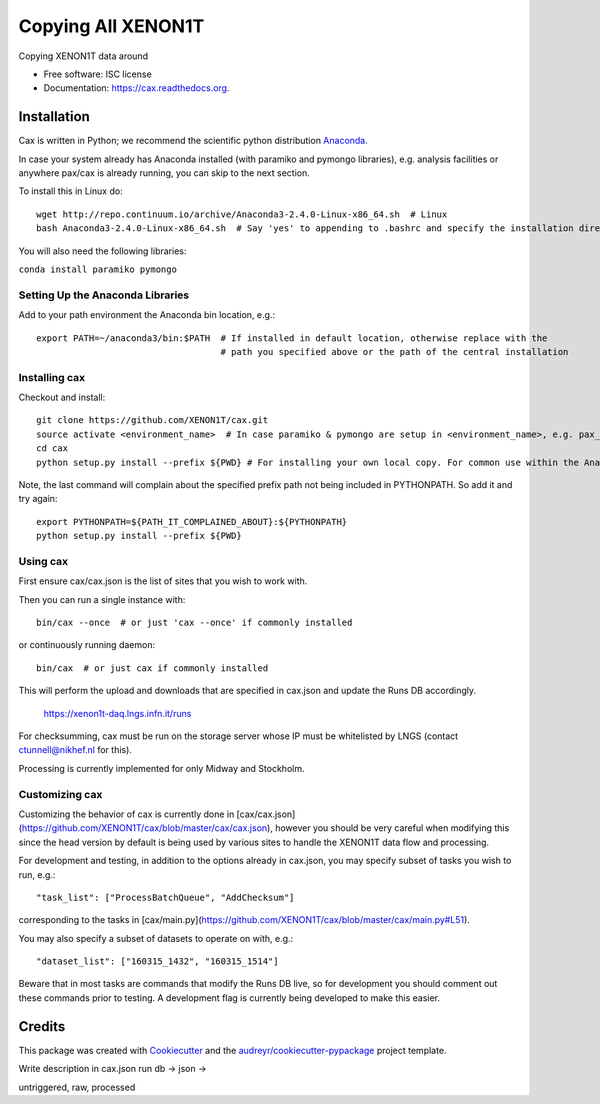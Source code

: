 ===============================
Copying All XENON1T
===============================

.. image:: https://img.shields.io/pypi/v/cax.svg
        :target: https://pypi.python.org/pypi/cax

.. image:: https://img.shields.io/travis/tunnell/cax.svg
        :target: https://travis-ci.org/tunnell/cax

.. image:: https://readthedocs.org/projects/cax/badge/?version=latest
        :target: https://readthedocs.org/projects/cax/?badge=latest
        :alt: Documentation Status


Copying XENON1T data around

* Free software: ISC license
* Documentation: https://cax.readthedocs.org.

Installation
------------

Cax is written in Python; we recommend the scientific python distribution `Anaconda <https://store.continuum.io/cshop/anaconda/>`_. 

In case your system already has Anaconda installed (with paramiko and pymongo libraries), e.g. analysis facilities or anywhere pax/cax is already running, you can skip to the next section.

To install this in Linux do::

  wget http://repo.continuum.io/archive/Anaconda3-2.4.0-Linux-x86_64.sh  # Linux
  bash Anaconda3-2.4.0-Linux-x86_64.sh  # Say 'yes' to appending to .bashrc and specify the installation directory

You will also need the following libraries:

``conda install paramiko pymongo``

  
Setting Up the Anaconda Libraries
^^^^^^^^^^^^^^^^^^^^^^^^^^^^^^^^^

Add to your path environment the Anaconda bin location, e.g.::

  export PATH=~/anaconda3/bin:$PATH  # If installed in default location, otherwise replace with the 
                                     # path you specified above or the path of the central installation 

Installing cax
^^^^^^^^^^^^^^^^^^^^^^^^^^^^^^^^^

Checkout and install::

  git clone https://github.com/XENON1T/cax.git
  source activate <environment_name>  # In case paramiko & pymongo are setup in <environment_name>, e.g. pax_head
  cd cax
  python setup.py install --prefix ${PWD} # For installing your own local copy. For common use within the Anaconda distribution, remove "--prefix"

Note, the last command will complain about the specified prefix path not being included in PYTHONPATH. So add it and try again::

  export PYTHONPATH=${PATH_IT_COMPLAINED_ABOUT}:${PYTHONPATH}
  python setup.py install --prefix ${PWD}

Using cax
^^^^^^^^^^^^^^^^^^^^^^^^^^^^^^^^^

First ensure cax/cax.json is the list of sites that you wish to work with.

Then you can run a single instance with::

  bin/cax --once  # or just 'cax --once' if commonly installed
  
or continuously running daemon:: 

  bin/cax  # or just cax if commonly installed
  
This will perform the upload and downloads that are specified in cax.json and update the Runs DB accordingly. 

  https://xenon1t-daq.lngs.infn.it/runs
  
For checksumming, cax must be run on the storage server whose IP must be whitelisted by LNGS (contact ctunnell@nikhef.nl for this).

Processing is currently implemented for only Midway and Stockholm.

Customizing cax
^^^^^^^^^^^^^^^^^^^^^^^^^^^^^^^^^

Customizing the behavior of cax is currently done in [cax/cax.json](https://github.com/XENON1T/cax/blob/master/cax/cax.json), however you should be very careful when modifying this since the head version by default is being used by various sites to handle the XENON1T data flow and processing.

For development and testing, in addition to the options already in cax.json, you may specify subset of tasks you wish to run, e.g.::

  "task_list": ["ProcessBatchQueue", "AddChecksum"]
  
corresponding to the tasks in [cax/main.py](https://github.com/XENON1T/cax/blob/master/cax/main.py#L51).

You may also specify a subset of datasets to operate on with, e.g.::

  "dataset_list": ["160315_1432", "160315_1514"]
  
Beware that in most tasks are commands that modify the Runs DB live, so for development you should comment out these commands prior to testing. A development flag is currently being developed to make this easier.


Credits
---------

This package was created with Cookiecutter_ and the `audreyr/cookiecutter-pypackage`_ project template.

.. _Cookiecutter: https://github.com/audreyr/cookiecutter
.. _`audreyr/cookiecutter-pypackage`: https://github.com/audreyr/cookiecutter-pypackage

Write description in cax.json
run db -> json ->

untriggered, raw, processed

